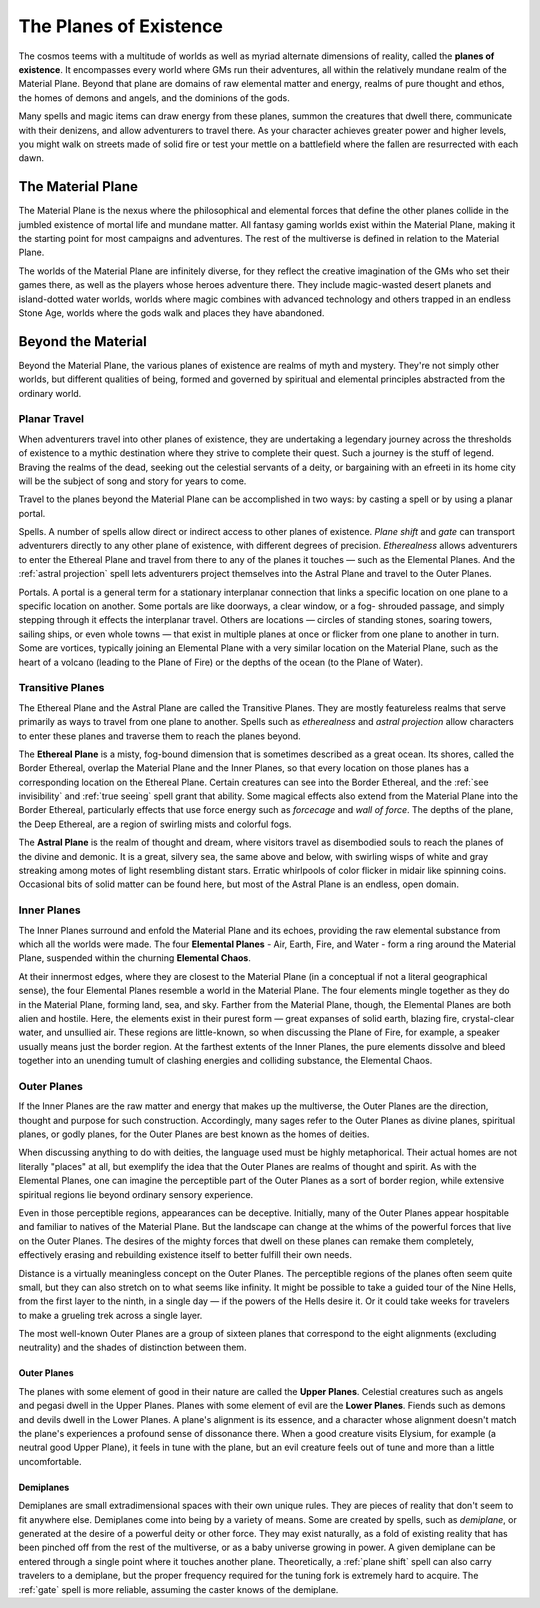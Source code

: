.. -*- mode: rst; coding: utf-8 -*-

.. Origin: SRD p363 "Appendix PH-C: THe Planes of Existence"
.. Origin: [Todo: Not in BR]

.. _Planes:

=======================
The Planes of Existence
=======================

.. https://stackoverflow.com/questions/11984652/bold-italic-in-restructuredtext

.. raw:: html

   <style type="text/css">
     span.bolditalic {
       font-weight: bold;
       font-style: italic;
     }
   </style>

.. role:: bi
   :class: bolditalic


The cosmos teems with a multitude of worlds as well as myriad alternate
dimensions of reality, called the **planes of existence**. It
encompasses every world where GMs run their adventures, all within the
relatively mundane realm of the Material Plane. Beyond that plane are
domains of raw elemental matter and energy, realms of pure thought and
ethos, the homes of demons and angels, and the dominions of the gods.

Many spells and magic items can draw energy from these planes, summon
the creatures that dwell there, communicate with their denizens, and
allow adventurers to travel there. As your character achieves greater
power and higher levels, you might walk on streets made of solid fire or
test your mettle on a battlefield where the fallen are resurrected with
each dawn.

The Material Plane
------------------

The Material Plane is the nexus where the philosophical and elemental
forces that define the other planes collide in the jumbled existence of
mortal life and mundane matter. All fantasy gaming worlds exist within
the Material Plane, making it the starting point for most campaigns and
adventures. The rest of the multiverse is defined in relation to the
Material Plane.

The worlds of the Material Plane are infinitely diverse, for they
reflect the creative imagination of the GMs who set their games there,
as well as the players whose heroes adventure there. They include
magic-wasted desert planets and island-dotted water worlds, worlds where
magic combines with advanced technology and others trapped in an endless
Stone Age, worlds where the gods walk and places they have abandoned.

Beyond the Material
-------------------

Beyond the Material Plane, the various planes of existence are realms of
myth and mystery. They're not simply other worlds, but different
qualities of being, formed and governed by spiritual and elemental
principles abstracted from the ordinary world.

Planar Travel
~~~~~~~~~~~~~

When adventurers travel into other planes of existence, they are
undertaking a legendary journey across the thresholds of existence to a
mythic destination where they strive to complete their quest. Such a
journey is the stuff of legend. Braving the realms of the dead, seeking
out the celestial servants of a deity, or bargaining with an efreeti in
its home city will be the subject of song and story for years to come.

Travel to the planes beyond the Material Plane can be accomplished in
two ways: by casting a spell or by using a planar portal.

:bi:`Spells`. A number of spells allow direct or indirect access to
other planes of existence. *Plane shift* and *gate* can transport
adventurers directly to any other plane of existence, with different
degrees of precision. *Etherealness* allows adventurers to enter the
Ethereal Plane and travel from there to any of the planes it
touches — such as the Elemental Planes. And the :ref:`astral projection` spell
lets adventurers project themselves into the Astral Plane and travel to
the Outer Planes.

:bi:`Portals`. A portal is a general term for a stationary interplanar
connection that links a specific location on one plane to a specific
location on another. Some portals are like doorways, a clear window, or
a fog- shrouded passage, and simply stepping through it effects the
interplanar travel. Others are locations — circles of standing stones,
soaring towers, sailing ships, or even whole towns — that exist in
multiple planes at once or flicker from one plane to another in turn.
Some are vortices, typically joining an Elemental Plane with a very
similar location on the Material Plane, such as the heart of a volcano
(leading to the Plane of Fire) or the depths of the ocean (to the Plane
of Water).

Transitive Planes
~~~~~~~~~~~~~~~~~

The Ethereal Plane and the Astral Plane are called the Transitive
Planes. They are mostly featureless realms that serve primarily as ways
to travel from one plane to another. Spells such as *etherealness* and
*astral projection* allow characters to enter these planes and traverse
them to reach the planes beyond.

The **Ethereal Plane** is a misty, fog-bound dimension that is sometimes
described as a great ocean. Its shores, called the Border Ethereal,
overlap the Material Plane and the Inner Planes, so that every location
on those planes has a corresponding location on the Ethereal Plane.
Certain creatures can see into the Border Ethereal, and the :ref:`see
invisibility` and :ref:`true seeing` spell grant that ability. Some magical
effects also extend from the Material Plane into the Border Ethereal,
particularly effects that use force energy such as *forcecage* and *wall
of force*. The depths of the plane, the Deep Ethereal, are a region of
swirling mists and colorful fogs.

The **Astral Plane** is the realm of thought and dream, where visitors
travel as disembodied souls to reach the planes of the divine and
demonic. It is a great, silvery sea, the same above and below, with
swirling wisps of white and gray streaking among motes of light
resembling distant stars. Erratic whirlpools of color flicker in midair
like spinning coins. Occasional bits of solid matter can be found here,
but most of the Astral Plane is an endless, open domain.

Inner Planes
~~~~~~~~~~~~

The Inner Planes surround and enfold the Material Plane and its echoes,
providing the raw elemental substance from which all the worlds were
made. The four **Elemental Planes** - Air, Earth, Fire, and Water - form
a ring around the Material Plane, suspended within the churning
**Elemental Chaos**.

At their innermost edges, where they are closest to the Material Plane
(in a conceptual if not a literal geographical sense), the four
Elemental Planes resemble a world in the Material Plane. The four
elements mingle together as they do in the Material Plane, forming land,
sea, and sky. Farther from the Material Plane, though, the Elemental
Planes are both alien and hostile. Here, the elements exist in their
purest form — great expanses of solid earth, blazing fire, crystal-clear
water, and unsullied air. These regions are little-known, so when
discussing the Plane of Fire, for example, a speaker usually means just
the border region. At the farthest extents of the Inner Planes, the pure
elements dissolve and bleed together into an unending tumult of clashing
energies and colliding substance, the Elemental Chaos.

Outer Planes
~~~~~~~~~~~~

If the Inner Planes are the raw matter and energy that makes up the
multiverse, the Outer Planes are the direction, thought and purpose for
such construction. Accordingly, many sages refer to the Outer Planes as
divine planes, spiritual planes, or godly planes, for the Outer Planes
are best known as the homes of deities.

When discussing anything to do with deities, the language used must be
highly metaphorical. Their actual homes are not literally "places" at
all, but exemplify the idea that the Outer Planes are realms of thought
and spirit. As with the Elemental Planes, one can imagine the
perceptible part of the Outer Planes as a sort of border region, while
extensive spiritual regions lie beyond ordinary sensory experience.

Even in those perceptible regions, appearances can be deceptive.
Initially, many of the Outer Planes appear hospitable and familiar to
natives of the Material Plane. But the landscape can change at the whims
of the powerful forces that live on the Outer Planes. The desires of the
mighty forces that dwell on these planes can remake them completely,
effectively erasing and rebuilding existence itself to better fulfill
their own needs.

Distance is a virtually meaningless concept on the Outer Planes. The
perceptible regions of the planes often seem quite small, but they can
also stretch on to what seems like infinity. It might be possible to
take a guided tour of the Nine Hells, from the first layer to the ninth,
in a single day — if the powers of the Hells desire it. Or it could take
weeks for travelers to make a grueling trek across a single layer.

The most well-known Outer Planes are a group of sixteen planes that
correspond to the eight alignments (excluding neutrality) and the shades
of distinction between them.

Outer Planes
^^^^^^^^^^^^

The planes with some element of good in their nature are called the
**Upper Planes**. Celestial creatures such as angels and pegasi dwell in
the Upper Planes. Planes with some element of evil are the **Lower
Planes**. Fiends such as demons and devils dwell in the Lower Planes. A
plane's alignment is its essence, and a character whose alignment
doesn't match the plane's experiences a profound sense of dissonance
there. When a good creature visits Elysium, for example (a neutral good
Upper Plane), it feels in tune with the plane, but an evil creature
feels out of tune and more than a little uncomfortable.

Demiplanes
^^^^^^^^^^

Demiplanes are small extradimensional spaces with their own unique
rules. They are pieces of reality that don't seem to fit anywhere else.
Demiplanes come into being by a variety of means. Some are created by
spells, such as *demiplane*, or generated at the desire of a powerful
deity or other force. They may exist naturally, as a fold of existing
reality that has been pinched off from the rest of the multiverse, or as
a baby universe growing in power. A given demiplane can be entered
through a single point where it touches another plane. Theoretically, a
:ref:`plane shift` spell can also carry travelers to a demiplane, but the
proper frequency required for the tuning fork is extremely hard to
acquire. The :ref:`gate` spell is more reliable, assuming the caster knows of
the demiplane.
